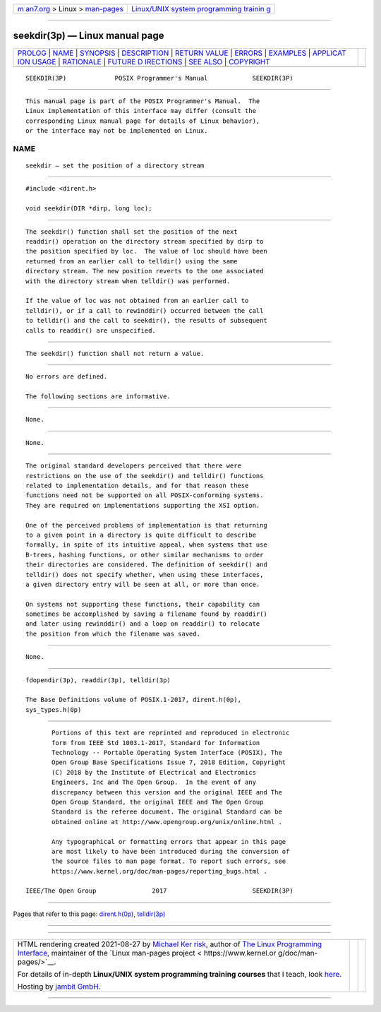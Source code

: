 .. container:: page-top

.. container:: nav-bar

   +----------------------------------+----------------------------------+
   | `m                               | `Linux/UNIX system programming   |
   | an7.org <../../../index.html>`__ | trainin                          |
   | > Linux >                        | g <http://man7.org/training/>`__ |
   | `man-pages <../index.html>`__    |                                  |
   +----------------------------------+----------------------------------+

--------------

seekdir(3p) — Linux manual page
===============================

+-----------------------------------+-----------------------------------+
| `PROLOG <#PROLOG>`__ \|           |                                   |
| `NAME <#NAME>`__ \|               |                                   |
| `SYNOPSIS <#SYNOPSIS>`__ \|       |                                   |
| `DESCRIPTION <#DESCRIPTION>`__ \| |                                   |
| `RETURN VALUE <#RETURN_VALUE>`__  |                                   |
| \| `ERRORS <#ERRORS>`__ \|        |                                   |
| `EXAMPLES <#EXAMPLES>`__ \|       |                                   |
| `APPLICAT                         |                                   |
| ION USAGE <#APPLICATION_USAGE>`__ |                                   |
| \| `RATIONALE <#RATIONALE>`__ \|  |                                   |
| `FUTURE D                         |                                   |
| IRECTIONS <#FUTURE_DIRECTIONS>`__ |                                   |
| \| `SEE ALSO <#SEE_ALSO>`__ \|    |                                   |
| `COPYRIGHT <#COPYRIGHT>`__        |                                   |
+-----------------------------------+-----------------------------------+
| .. container:: man-search-box     |                                   |
+-----------------------------------+-----------------------------------+

::

   SEEKDIR(3P)             POSIX Programmer's Manual            SEEKDIR(3P)


-----------------------------------------------------

::

          This manual page is part of the POSIX Programmer's Manual.  The
          Linux implementation of this interface may differ (consult the
          corresponding Linux manual page for details of Linux behavior),
          or the interface may not be implemented on Linux.

NAME
-------------------------------------------------

::

          seekdir — set the position of a directory stream


---------------------------------------------------------

::

          #include <dirent.h>

          void seekdir(DIR *dirp, long loc);


---------------------------------------------------------------

::

          The seekdir() function shall set the position of the next
          readdir() operation on the directory stream specified by dirp to
          the position specified by loc.  The value of loc should have been
          returned from an earlier call to telldir() using the same
          directory stream. The new position reverts to the one associated
          with the directory stream when telldir() was performed.

          If the value of loc was not obtained from an earlier call to
          telldir(), or if a call to rewinddir() occurred between the call
          to telldir() and the call to seekdir(), the results of subsequent
          calls to readdir() are unspecified.


-----------------------------------------------------------------

::

          The seekdir() function shall not return a value.


-----------------------------------------------------

::

          No errors are defined.

          The following sections are informative.


---------------------------------------------------------

::

          None.


---------------------------------------------------------------------------

::

          None.


-----------------------------------------------------------

::

          The original standard developers perceived that there were
          restrictions on the use of the seekdir() and telldir() functions
          related to implementation details, and for that reason these
          functions need not be supported on all POSIX-conforming systems.
          They are required on implementations supporting the XSI option.

          One of the perceived problems of implementation is that returning
          to a given point in a directory is quite difficult to describe
          formally, in spite of its intuitive appeal, when systems that use
          B-trees, hashing functions, or other similar mechanisms to order
          their directories are considered. The definition of seekdir() and
          telldir() does not specify whether, when using these interfaces,
          a given directory entry will be seen at all, or more than once.

          On systems not supporting these functions, their capability can
          sometimes be accomplished by saving a filename found by readdir()
          and later using rewinddir() and a loop on readdir() to relocate
          the position from which the filename was saved.


---------------------------------------------------------------------------

::

          None.


---------------------------------------------------------

::

          fdopendir(3p), readdir(3p), telldir(3p)

          The Base Definitions volume of POSIX.1‐2017, dirent.h(0p),
          sys_types.h(0p)


-----------------------------------------------------------

::

          Portions of this text are reprinted and reproduced in electronic
          form from IEEE Std 1003.1-2017, Standard for Information
          Technology -- Portable Operating System Interface (POSIX), The
          Open Group Base Specifications Issue 7, 2018 Edition, Copyright
          (C) 2018 by the Institute of Electrical and Electronics
          Engineers, Inc and The Open Group.  In the event of any
          discrepancy between this version and the original IEEE and The
          Open Group Standard, the original IEEE and The Open Group
          Standard is the referee document. The original Standard can be
          obtained online at http://www.opengroup.org/unix/online.html .

          Any typographical or formatting errors that appear in this page
          are most likely to have been introduced during the conversion of
          the source files to man page format. To report such errors, see
          https://www.kernel.org/doc/man-pages/reporting_bugs.html .

   IEEE/The Open Group               2017                       SEEKDIR(3P)

--------------

Pages that refer to this page:
`dirent.h(0p) <../man0/dirent.h.0p.html>`__, 
`telldir(3p) <../man3/telldir.3p.html>`__

--------------

--------------

.. container:: footer

   +-----------------------+-----------------------+-----------------------+
   | HTML rendering        |                       | |Cover of TLPI|       |
   | created 2021-08-27 by |                       |                       |
   | `Michael              |                       |                       |
   | Ker                   |                       |                       |
   | risk <https://man7.or |                       |                       |
   | g/mtk/index.html>`__, |                       |                       |
   | author of `The Linux  |                       |                       |
   | Programming           |                       |                       |
   | Interface <https:     |                       |                       |
   | //man7.org/tlpi/>`__, |                       |                       |
   | maintainer of the     |                       |                       |
   | `Linux man-pages      |                       |                       |
   | project <             |                       |                       |
   | https://www.kernel.or |                       |                       |
   | g/doc/man-pages/>`__. |                       |                       |
   |                       |                       |                       |
   | For details of        |                       |                       |
   | in-depth **Linux/UNIX |                       |                       |
   | system programming    |                       |                       |
   | training courses**    |                       |                       |
   | that I teach, look    |                       |                       |
   | `here <https://ma     |                       |                       |
   | n7.org/training/>`__. |                       |                       |
   |                       |                       |                       |
   | Hosting by `jambit    |                       |                       |
   | GmbH                  |                       |                       |
   | <https://www.jambit.c |                       |                       |
   | om/index_en.html>`__. |                       |                       |
   +-----------------------+-----------------------+-----------------------+

--------------

.. container:: statcounter

   |Web Analytics Made Easy - StatCounter|

.. |Cover of TLPI| image:: https://man7.org/tlpi/cover/TLPI-front-cover-vsmall.png
   :target: https://man7.org/tlpi/
.. |Web Analytics Made Easy - StatCounter| image:: https://c.statcounter.com/7422636/0/9b6714ff/1/
   :class: statcounter
   :target: https://statcounter.com/
